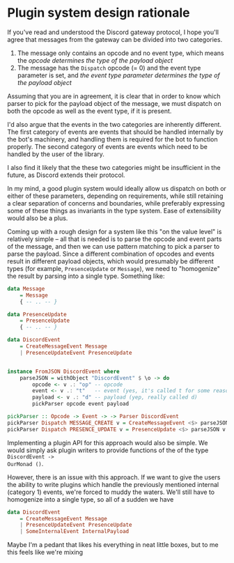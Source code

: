 * Plugin system design rationale
  :PROPERTIES:
  :CUSTOM_ID: plugin-design-system-rationale
  :END:

If you've read and understood the Discord gateway protocol, I hope
you'll agree that messages from the gateway can be divided into two
categories.

1. The message only contains an opcode and no event type, which means
   the /opcode determines the type of the payload object/
2. The message has the =Dispatch= opcode (= 0) and the event type
   parameter is set, and /the event type parameter determines the type
   of the payload object/

Assuming that you are in agreement, it is clear that in order to know
which parser to pick for the payload object of the message, we must
dispatch on both the opcode as well as the event type, if it is present.

I'd also argue that the events in the two categories are inherently different.
The first category of events are events that should be handled internally by the
bot's machinery, and handling them is required for the bot to function properly.
The second category of events are events which need to be handled by the user of
the library.

I also find it likely that the these two categories might be insufficient in the
future, as Discord extends their protocol. 

In my mind, a good plugin system would ideally allow us dispatch on both or either of these
parameters, depending on requirements, while still retaining a clear separation
of concerns and boundaries, while preferably expressing some of these things as
invariants in the type system. Ease of extensibility would also be a plus.

Coming up with a rough design for a system like this "on the value level" is
relatively simple -- all that is needed is to parse the opcode and event parts
of the message, and then we can use pattern matching to pick a parser to parse
the payload. Since a different combination of opcodes and events result in
different payload objects, which would presumably be different types (for
example, =PresenceUpdate= or =Message=), we need to "homogenize" the result by
parsing into a single type. Something like:

#+BEGIN_SRC haskell
  data Message
      = Message
      { -- .. -- }

  data PresenceUpdate
      = PresenceUpdate
      { -- .. -- }

  data DiscordEvent
      = CreateMessageEvent Message
      | PresenceUpdateEvent PresenceUpdate


  instance FromJSON DiscordEvent where
      parseJSON = withObject "DiscordEvent" $ \o -> do
          opcode <- v .: "op" -- opcode
          event <- v .: "t"   -- event (yes, it's called t for some reason)
          payload <- v .: "d" -- payload (yep, really called d)
          pickParser opcode event payload

  pickParser :: Opcode -> Event -> -> Parser DiscordEvent
  pickParser Dispatch MESSAGE_CREATE v = CreateMessageEvent <$> parseJSON v
  pickParser Dispatch PRESENCE_UPDATE v = PresenceUpdate <$> parseJSON v
#+END_SRC

Implementing a plugin API for this approach would also be simple. We would
simply ask plugin writers to provide functions of the of the type =DiscordEvent ->
OurMonad ()=.

However, there is an issue with this approach. If we want to give the users the
ability to write plugins which handle the previously mentioned internal
(category 1) events, we're forced to muddy the waters. We'll still have to
homogenize into a single type, so all of a sudden we have 


#+BEGIN_SRC haskell
  data DiscordEvent
      = CreateMessageEvent Message
      | PresenceUpdateEvent PresenceUpdate
      | SomeInternalEvent InternalPayload
#+END_SRC

Maybe I'm a pedant that likes his everything in neat little boxes, but to me
this feels like we're mixing 
